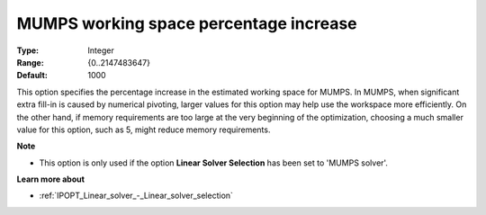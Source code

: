 

.. _IPOPT_Linear_solver_-_MUMPS_working_space_percentage_increase:


MUMPS working space percentage increase
=======================================



:Type:	Integer	
:Range:	{0..2147483647}	
:Default:	1000	



This option specifies the percentage increase in the estimated working space for MUMPS. In MUMPS, when significant extra fill-in is caused by numerical pivoting, larger values for this option may help use the workspace more efficiently. On the other hand, if memory requirements are too large at the very beginning of the optimization, choosing a much smaller value for this option, such as 5, might reduce memory requirements.



**Note** 

*	This option is only used if the option **Linear Solver Selection**  has been set to 'MUMPS solver'. 




**Learn more about** 

*	:ref:`IPOPT_Linear_solver_-_Linear_solver_selection` 
